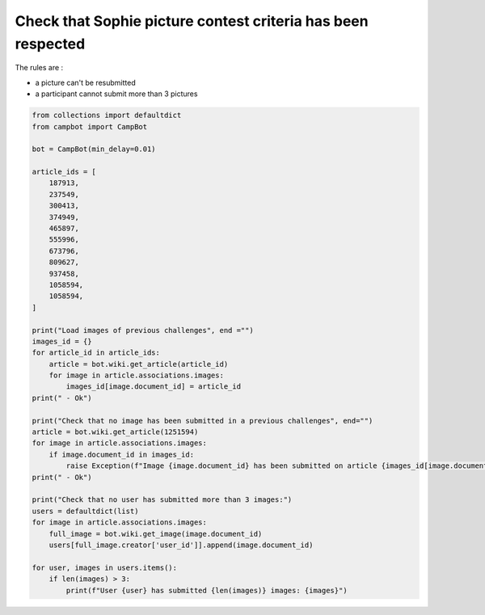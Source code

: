 Check that Sophie picture contest criteria has been respected
=============================================================

The rules are : 

* a picture can't be resubmitted
* a participant cannot submit more than 3 pictures

.. code-block:: python

    from collections import defaultdict
    from campbot import CampBot

    bot = CampBot(min_delay=0.01)

    article_ids = [
        187913,
        237549,
        300413,
        374949,
        465897,
        555996,
        673796,
        809627,
        937458,
        1058594,
        1058594,
    ]

    print("Load images of previous challenges", end ="")
    images_id = {}
    for article_id in article_ids:
        article = bot.wiki.get_article(article_id)
        for image in article.associations.images:
            images_id[image.document_id] = article_id
    print(" - Ok")

    print("Check that no image has been submitted in a previous challenges", end="")
    article = bot.wiki.get_article(1251594)
    for image in article.associations.images:
        if image.document_id in images_id:
            raise Exception(f"Image {image.document_id} has been submitted on article {images_id[image.document_id]}")
    print(" - Ok")

    print("Check that no user has submitted more than 3 images:")
    users = defaultdict(list)
    for image in article.associations.images:
        full_image = bot.wiki.get_image(image.document_id)
        users[full_image.creator['user_id']].append(image.document_id)

    for user, images in users.items():
        if len(images) > 3:
            print(f"User {user} has submitted {len(images)} images: {images}")

